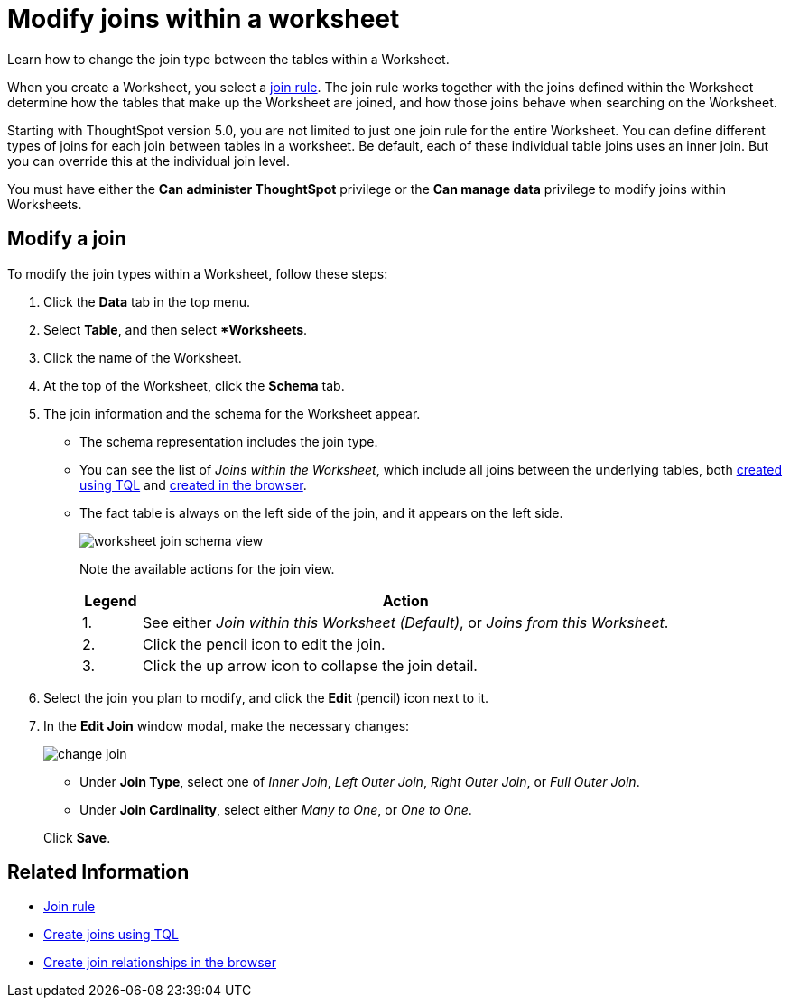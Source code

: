 = Modify joins within a worksheet
:last_updated: 11/18/2019
:permalink: /:collection/:path.html
:sidebar: mydoc_sidebar

Learn how to change the join type between the tables within a Worksheet.

When you create a Worksheet, you select a xref:progressive-joins.adoc[join rule].
The join rule works together with the joins defined within the Worksheet determine how the tables that make up the Worksheet are joined, and how those joins behave when searching on the Worksheet.

Starting with ThoughtSpot version 5.0, you are not limited to just one join rule for the entire Worksheet.
You can define different types of joins for each join between tables in a worksheet.
Be default, each of these individual table joins uses an inner join.
But you can override this at the individual join level.

You must have either the *Can administer ThoughtSpot* privilege or the *Can manage data* privilege to modify joins within Worksheets.

== Modify a join

To modify the join types within a Worksheet, follow these steps:

. Click the *Data* tab in the top menu.
. Select *Table*, and then select **Worksheets*.
. Click the name of the Worksheet.
. At the top of the Worksheet, click the *Schema* tab.
. The join information and the schema for the Worksheet appear.
 ** The schema representation includes the join type.
 ** You can see the list of _Joins within the Worksheet_, which include all joins between the underlying tables, both xref:constraints.adoc[created using TQL] and xref:create-new-relationship.adoc[created in the browser].
 ** The fact table is always on the left side of the join, and it appears on the left side.
+
image::worksheet-join-schema-view.png[]
+
Note the available actions for the join view.
+
[width="100%",options="header",cols="10%,90%"]
|====================
|Legend|Action
|1.|See either __Join within this Worksheet (Default)__, or _Joins from this Worksheet_.
|2.|Click the pencil icon to edit the join.
|3.|Click the up arrow icon to collapse the join detail.
|====================
. Select the join you plan to modify, and click the *Edit* (pencil) icon next to it.
. In the *Edit Join* window modal, make the necessary changes:
+
image::change-join.png[]

 ** Under *Join Type*, select one of _Inner Join_, _Left Outer Join_, _Right Outer Join_, or _Full Outer Join_.
 ** Under *Join Cardinality*, select either _Many to One_, or _One to One_.

+
Click *Save*.

== Related Information

* xref:progressive-joins.adoc[Join rule]
* xref:constraints.adoc[Create joins using TQL]
* xref:create-new-relationship.adoc[Create join relationships in the browser]
